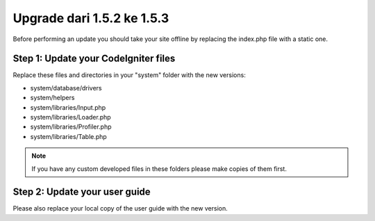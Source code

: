 ###########################
Upgrade dari 1.5.2 ke 1.5.3
###########################

Before performing an update you should take your site offline by
replacing the index.php file with a static one.

Step 1: Update your CodeIgniter files
=====================================

Replace these files and directories in your "system" folder with the new
versions:

-  system/database/drivers
-  system/helpers
-  system/libraries/Input.php
-  system/libraries/Loader.php
-  system/libraries/Profiler.php
-  system/libraries/Table.php

.. note:: If you have any custom developed files in these folders please
	make copies of them first.

Step 2: Update your user guide
==============================

Please also replace your local copy of the user guide with the new
version.
